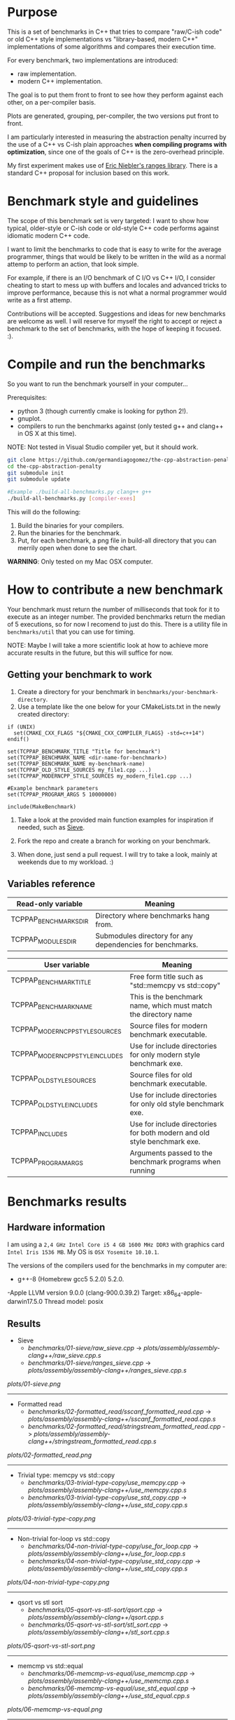 * Purpose

This is a set of benchmarks in C++ that tries
to compare "raw/C-ish code" or old C++ style
implementations vs "library-based, modern C++"
implementations of some algorithms and compares
their execution time.

For every benchmark,
two implementations are introduced:

- raw implementation.
- modern C++ implementation.

The goal is to put them front to front
to see how they perform against each other,
on a per-compiler basis.

Plots are generated, grouping, per-compiler,
the two versions put front to front.


I am particularly interested in measuring the abstraction
penalty incurred by the use of a C++ vs C-ish plain approaches
*when compiling programs with optimization*, since one
of the goals of C++ is the zero-overhead principle.


My first experiment makes use of [[https://github.com/ericniebler/range-v3][Eric Niebler's ranges library]].
There is a standard C++ proposal for inclusion based on this work.

* Benchmark style and guidelines

The scope of this benchmark set is very targeted:
I want to show how typical, older-style or C-ish code
or old-style C++ code
performs against idiomatic modern C++ code.

I want to limit the benchmarks to code that is easy to
write for the average programmer, things that would be
likely to be written in the wild as a normal
attemp to perform an action, that look simple.

For example, if there is an I/O benchmark of C I/O vs C++ I/O,
I consider cheating to start to mess up with buffers and locales
and advanced tricks to improve performance, because
this is not what a normal programmer would write as a first attemp.

Contributions will be accepted.
Suggestions and ideas for new benchmarks are welcome as well.
I will reserve for myself the right to accept or reject a benchmark
to the set of benchmarks, with the hope of keeping it focused. :).

* Compile and run the benchmarks

So you want to run the benchmark yourself in your computer...

Prerequisites:

- python 3 (though currently cmake is looking for python 2!).
- gnuplot.
- compilers to run the benchmarks against (only tested g++ and clang++ in OS X at this time).

NOTE: Not tested in Visual Studio compiler yet, but it should work.

#+BEGIN_src sh
git clone https://github.com/germandiagogomez/the-cpp-abstraction-penalty.git
cd the-cpp-abstraction-penalty
git submodule init
git submodule update

#Example ./build-all-benchmarks.py clang++ g++
./build-all-benchmarks.py [compiler-exes]
#+END_src

This will do the following:

 1. Build the binaries for your compilers.
 2. Run the binaries for the benchmark.
 3. Put, for each benchmark, a png file in
    build-all directory that you can merrily open when done to
    see the chart.

*WARNING*: Only tested on my Mac OSX computer.

* How to contribute a new benchmark

Your benchmark must return the number of milliseconds that
took for it to execute as an integer number. The provided
benchmarks return the median of 5 executions, so
for now I recomend to just do this. There is a utility file
in =benchmarks/util= that you can
use for timing.


NOTE: Maybe I will take a more scientific look at how to achieve
more accurate results in the future, but this will suffice
for now.

** Getting your benchmark to work

  1. Create a directory for your benchmark in
     =benchmarks/your-benchmark-directory=.
  2. Use a template like the one below for your CMakeLists.txt in
     the newly created directory:

#+BEGIN_src
if (UNIX)
  set(CMAKE_CXX_FLAGS "${CMAKE_CXX_COMPILER_FLAGS} -std=c++14")
endif()

set(TCPPAP_BENCHMARK_TITLE "Title for benchmark")
set(TCPPAP_BENCHMARK_NAME <dir-name-for-benchmark>)
set(TCPPAP_BENCHMARK_NAME my-benchmark-name)
set(TCPPAP_OLD_STYLE_SOURCES my_file1.cpp ...)
set(TCPPAP_MODERNCPP_STYLE_SOURCES my_modern_file1.cpp ...)

#Example benchmark parameters
set(TCPPAP_PROGRAM_ARGS 5 10000000)

include(MakeBenchmark)
#+END_src

  3. Take a look at the provided main function examples
     for inspiration if needed, such as [[./benchmarks/01-sieve/ranges_sieve.cpp][Sieve]].

  4. Fork the repo and create a branch for working on your benchmark.

  5. When done, just send a pull request. I will try to take
     a look, mainly at weekends due to my workload. :)

** Variables reference
|---------------------------------+--------------------------------------------------------------------------|
| Read-only variable              | Meaning                                                                  |
|---------------------------------+--------------------------------------------------------------------------|
| TCPPAP_BENCHMARKS_DIR           | Directory where benchmarks hang from.                                    |
| TCPPAP_MODULES_DIR              | Submodules directory for any dependencies for benchmarks.                |
|---------------------------------+--------------------------------------------------------------------------|

|---------------------------------+--------------------------------------------------------------------------|
| User variable                   | Meaning                                                                  |
|---------------------------------+--------------------------------------------------------------------------|
| TCPPAP_BENCHMARK_TITLE          | Free form title such as "std::memcpy vs std::copy"                       |
| TCPPAP_BENCHMARK_NAME           | This is the benchmark name, which must match the directory name          |
| TCPPAP_MODERNCPP_STYLE_SOURCES  | Source files for modern benchmark executable.                            |
| TCPPAP_MODERNCPP_STYLE_INCLUDES | Use for include directories for only modern style benchmark exe.         |
| TCPPAP_OLD_STYLE_SOURCES        | Source files for old benchmark executable.                               |
| TCPPAP_OLD_STYLE_INCLUDES       | Use for include directories for only old style benchmark exe.            |
| TCPPAP_INCLUDES                 | Use for include directories for both modern and old style benchmark exe. |
| TCPPAP_PROGRAM_ARGS             | Arguments passed to the benchmark programs when running                  |
|---------------------------------+--------------------------------------------------------------------------|

* Benchmarks results

** Hardware information

I am using a =2,4 GHz Intel Core i5 4 GB 1600 MHz DDR3= with graphics
card =Intel Iris 1536 MB=. My OS is =OSX Yosemite 10.10.1=.


The versions of the compilers used for the benchmarks in my computer are:

   - g++-8 (Homebrew gcc5 5.2.0) 5.2.0.
   -Apple LLVM version 9.0.0 (clang-900.0.39.2)
    Target: x86_64-apple-darwin17.5.0
    Thread model: posix

** Results
- Sieve
   - [[benchmarks/01-sieve/raw_sieve.cpp]] -> [[plots/assembly/assembly-clang++/raw_sieve.cpp.s]]
   - [[benchmarks/01-sieve/ranges_sieve.cpp]] -> [[plots/assembly/assembly-clang++/ranges_sieve.cpp.s]]


#+CAPTION: Sieve benchmark result.
#+NAME: fig:01-sieve-bench


[[plots/01-sieve.png]]

----------------------------------------------------
- Formatted read
   - [[benchmarks/02-formatted_read/sscanf_formatted_read.cpp]] -> [[plots/assembly/assembly-clang++/sscanf_formatted_read.cpp.s]]
   - [[benchmarks/02-formatted_read/stringstream_formatted_read.cpp]] -> [[plots/assembly/assembly-clang++/stringstream_formatted_read.cpp.s]]


#+CAPTION: Formatted read benchmark result.
#+NAME: fig:02-formatted_read-bench


[[plots/02-formatted_read.png]]

----------------------------------------------------
- Trivial type: memcpy vs std::copy
   - [[benchmarks/03-trivial-type-copy/use_memcpy.cpp]] -> [[plots/assembly/assembly-clang++/use_memcpy.cpp.s]]
   - [[benchmarks/03-trivial-type-copy/use_std_copy.cpp]] -> [[plots/assembly/assembly-clang++/use_std_copy.cpp.s]]


#+CAPTION: Trivial type: memcpy vs std::copy benchmark result.
#+NAME: fig:03-trivial-type-copy-bench


[[plots/03-trivial-type-copy.png]]

----------------------------------------------------
- Non-trivial for-loop vs std::copy
   - [[benchmarks/04-non-trivial-type-copy/use_for_loop.cpp]] -> [[plots/assembly/assembly-clang++/use_for_loop.cpp.s]]
   - [[benchmarks/04-non-trivial-type-copy/use_std_copy.cpp]] -> [[plots/assembly/assembly-clang++/use_std_copy.cpp.s]]


#+CAPTION: Non-trivial for-loop vs std::copy benchmark result.
#+NAME: fig:04-non-trivial-type-copy-bench


[[plots/04-non-trivial-type-copy.png]]

----------------------------------------------------
- qsort vs stl sort
   - [[benchmarks/05-qsort-vs-stl-sort/qsort.cpp]] -> [[plots/assembly/assembly-clang++/qsort.cpp.s]]
   - [[benchmarks/05-qsort-vs-stl-sort/stl_sort.cpp]] -> [[plots/assembly/assembly-clang++/stl_sort.cpp.s]]


#+CAPTION: qsort vs stl sort benchmark result.
#+NAME: fig:05-qsort-vs-stl-sort-bench


[[plots/05-qsort-vs-stl-sort.png]]

----------------------------------------------------
- memcmp vs std::equal
   - [[benchmarks/06-memcmp-vs-equal/use_memcmp.cpp]] -> [[plots/assembly/assembly-clang++/use_memcmp.cpp.s]]
   - [[benchmarks/06-memcmp-vs-equal/use_std_equal.cpp]] -> [[plots/assembly/assembly-clang++/use_std_equal.cpp.s]]


#+CAPTION: memcmp vs std::equal benchmark result.
#+NAME: fig:06-memcmp-vs-equal-bench


[[plots/06-memcmp-vs-equal.png]]

----------------------------------------------------
- memset vs std::fill
   - [[benchmarks/07-memset-vs-fill/use_memset.cpp]] -> [[plots/assembly/assembly-clang++/use_memset.cpp.s]]
   - [[benchmarks/07-memset-vs-fill/use_std_fill.cpp]] -> [[plots/assembly/assembly-clang++/use_std_fill.cpp.s]]


#+CAPTION: memset vs std::fill benchmark result.
#+NAME: fig:07-memset-vs-fill-bench


[[plots/07-memset-vs-fill.png]]

----------------------------------------------------
